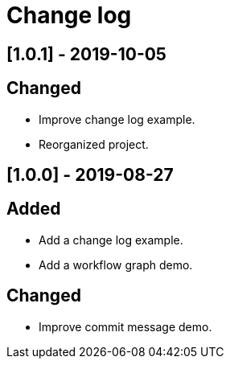 = Change log

// You can find information on: https://keepachangelog.com
//
// Added: for new features.
// Changed: for changes in existing functionality.
// Deprecated: for soon-to-be removed features.
// Removed: for now removed features.
// Fixed: for any bug fixes.
// Security: in case of vulnerabilities.

// ## [Unreleased]
// == Added

## [1.0.1] - 2019-10-05
== Changed
- Improve change log example.
- Reorganized project.

## [1.0.0] - 2019-08-27
== Added
-  Add a change log example.
-  Add a workflow graph demo.

== Changed
-  Improve commit message demo.